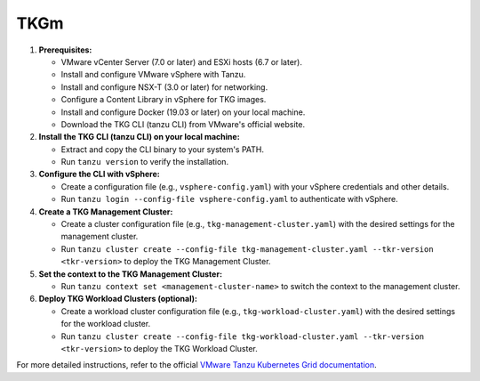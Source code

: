 TKGm
=====

   
1. **Prerequisites:**
   
   * VMware vCenter Server (7.0 or later) and ESXi hosts (6.7 or later).
   * Install and configure VMware vSphere with Tanzu.
   * Install and configure NSX-T (3.0 or later) for networking.
   * Configure a Content Library in vSphere for TKG images.
   * Install and configure Docker (19.03 or later) on your local machine.
   * Download the TKG CLI (tanzu CLI) from VMware's official website.

2. **Install the TKG CLI (tanzu CLI) on your local machine:**

   * Extract and copy the CLI binary to your system's PATH.
   * Run ``tanzu version`` to verify the installation.

3. **Configure the CLI with vSphere:**

   * Create a configuration file (e.g., ``vsphere-config.yaml``) with your vSphere credentials and other details.
   * Run ``tanzu login --config-file vsphere-config.yaml`` to authenticate with vSphere.

4. **Create a TKG Management Cluster:**

   * Create a cluster configuration file (e.g., ``tkg-management-cluster.yaml``) with the desired settings for the management cluster.
   * Run ``tanzu cluster create --config-file tkg-management-cluster.yaml --tkr-version <tkr-version>`` to deploy the TKG Management Cluster.

5. **Set the context to the TKG Management Cluster:**

   * Run ``tanzu context set <management-cluster-name>`` to switch the context to the management cluster.

6. **Deploy TKG Workload Clusters (optional):**

   * Create a workload cluster configuration file (e.g., ``tkg-workload-cluster.yaml``) with the desired settings for the workload cluster.
   * Run ``tanzu cluster create --config-file tkg-workload-cluster.yaml --tkr-version <tkr-version>`` to deploy the TKG Workload Cluster.

For more detailed instructions, refer to the official `VMware Tanzu Kubernetes Grid documentation <https://docs.vmware.com/en/VMware-Tanzu-Kubernetes-Grid/index.html>`_.
